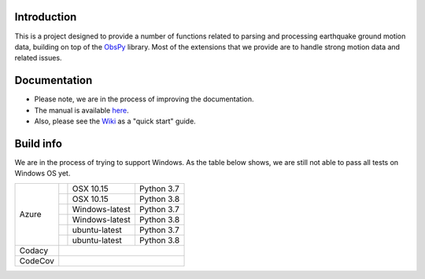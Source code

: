 .. raw:: html

   <embed>
      <div>
      <img style="vertical-align:middle" src="docs/images/gmprocess_logo_large.png" height="50px">
      </div>
   </embed>


Introduction
------------
This is a project designed to provide a number of functions related to parsing
and processing earthquake ground motion data, building on top of the 
`ObsPy <https://github.com/obspy/obspy/wiki>`_
library. Most of the extensions that we provide are to handle strong motion
data and related issues.


Documentation
-------------
- Please note, we are in the process of improving the documentation.
- The manual is available
  `here <https://usgs.github.io/groundmotion-processing/>`_.
- Also, please see the 
  `Wiki <https://github.com/usgs/groundmotion-processing/wiki>`_ 
  as a "quick start" guide.


Build info
----------

We are in the process of trying to support Windows. As the table below shows, 
we are still not able to pass all tests on Windows OS yet. 

+---------+------------------+-----------------+------------+
| Azure   | |AzureM1015P37|  | OSX 10.15       | Python 3.7 |
+         +------------------+-----------------+------------+
|         | |AzureM1015P38|  | OSX 10.15       | Python 3.8 |
+         +------------------+-----------------+------------+
|         | |AzureWP37|      | Windows-latest  | Python 3.7 |
+         +------------------+-----------------+------------+
|         | |AzureWP38|      | Windows-latest  | Python 3.8 |
+         +------------------+-----------------+------------+
|         | |AzureLP37|      | ubuntu-latest   | Python 3.7 |
+         +------------------+-----------------+------------+
|         | |AzureLP38|      | ubuntu-latest   | Python 3.8 |
+---------+------------------+-----------------+------------+
| Codacy  | |Codacy|                                        |
+---------+-------------------------------------------------+
| CodeCov | |CodeCov|                                       |
+---------+-------------------------------------------------+

.. |Codacy| image:: https://api.codacy.com/project/badge/Grade/582cbceabb814eca9f708e37d6af9479
    :target: https://www.codacy.com/app/mhearne-usgs/groundmotion-processing?utm_source=github.com&amp;utm_medium=referral&amp;utm_content=usgs/groundmotion-processing&amp;utm_campaign=Badge_Grade

.. |CodeCov| image:: https://codecov.io/gh/usgs/groundmotion-processing/branch/master/graph/badge.svg
    :target: https://codecov.io/gh/usgs/groundmotion-processing
    :alt: Code Coverage Status

.. |AzureM1015P37| image:: https://dev.azure.com/GHSC-ESI/USGS-groundmotion-processing/_apis/build/status/usgs.groundmotion-processing?branchName=master&jobName=gmprocess&configuration=gmprocess%20MacOS_py37
   :target: https://dev.azure.com/GHSC-ESI/USGS-groundmotion-processing/_build/latest?definitionId=5&branchName=master
   :alt: Build Status: Mac 10.15, python 3.7

.. |AzureM1015P38| image:: https://dev.azure.com/GHSC-ESI/USGS-groundmotion-processing/_apis/build/status/usgs.groundmotion-processing?branchName=master&jobName=gmprocess&configuration=gmprocess%20MacOS_py38
   :target: https://dev.azure.com/GHSC-ESI/USGS-groundmotion-processing/_build/latest?definitionId=5&branchName=master
   :alt: Build Status: Mac 10.15, python 3.8

.. |AzureWP37| image:: https://dev.azure.com/GHSC-ESI/USGS-groundmotion-processing/_apis/build/status/usgs.groundmotion-processing?branchName=master&jobName=gmprocess&configuration=gmprocess%20Windows_py37
   :target: https://dev.azure.com/GHSC-ESI/USGS-groundmotion-processing/_build/latest?definitionId=5&branchName=master
   :alt: Build Status: windows-latest, python 3.7

.. |AzureWP38| image:: https://dev.azure.com/GHSC-ESI/USGS-groundmotion-processing/_apis/build/status/usgs.groundmotion-processing?branchName=master&jobName=gmprocess&configuration=gmprocess%20Windows_py38
   :target: https://dev.azure.com/GHSC-ESI/USGS-groundmotion-processing/_build/latest?definitionId=5&branchName=master
   :alt: Build Status: windows-latest, python 3.8

.. |AzureLP37| image:: https://dev.azure.com/GHSC-ESI/USGS-groundmotion-processing/_apis/build/status/usgs.groundmotion-processing?branchName=master&jobName=gmprocess&configuration=gmprocess%20Linux_py37
   :target: https://dev.azure.com/GHSC-ESI/USGS-groundmotion-processing/_build/latest?definitionId=5&branchName=master
   :alt: Build Status: ubuntu-latest, python 3.7

.. |AzureLP38| image:: https://dev.azure.com/GHSC-ESI/USGS-groundmotion-processing/_apis/build/status/usgs.groundmotion-processing?branchName=master&jobName=gmprocess&configuration=gmprocess%20Linux_py38
   :target: https://dev.azure.com/GHSC-ESI/USGS-groundmotion-processing/_build/latest?definitionId=5&branchName=master
   :alt: Build Status: ubuntu-latest, python 3.8
